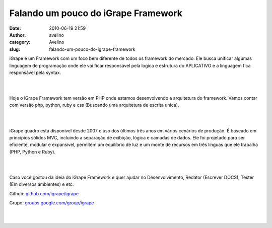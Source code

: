 Falando um pouco do iGrape Framework
####################################
:date: 2010-06-19 21:59
:author: avelino
:category: Avelino
:slug: falando-um-pouco-do-igrape-framework

.. raw:: html

   <div style="clear: right; float: right; margin-bottom: 1em; margin-left: 1em; text-align: right;">

|image0|

.. raw:: html

   </div>

iGrape é um Framework com um foco bem diferente de todos os framework do
mercado. Ele busca unificar algumas linguagem de programação onde ele
vai ficar responsável pela logica e estrutura do APLICATIVO e a
linguagem fica responsável pela syntax.

.. raw:: html

   <div>

| 
| 

.. raw:: html

   </div>

.. raw:: html

   <div>

Hoje o iGrape Framework tem versão em PHP onde estamos desenvolvendo
a arquitetura do framework. Vamos contar com versão php, python, ruby e
css (Buscando uma arquitetura de escrita unica).

.. raw:: html

   </div>

.. raw:: html

   <div>

| 
| 

.. raw:: html

   </div>

.. raw:: html

   <div>

iGrape quadro está disponível desde 2007 e uso dos últimos três anos em
vários cenários de produção. É baseado em princípios sólidos MVC,
incluindo a separação de exibição, lógica e camadas de dados. Ele foi
projetado para ser eficiente, modular e expansível, permitem um
equilíbrio de luz e um monte de recursos em três línguas que ele
trabalha (PHP, Python e Ruby).

.. raw:: html

   </div>

.. raw:: html

   <div>

| 
| 

.. raw:: html

   </div>

.. raw:: html

   <div>

Caso você gostou da ideia do iGrape Framework e quer ajudar no
Desenvolvimento, Redator (Escrever DOCS), Tester (Em diversos ambientes)
e etc:

.. raw:: html

   </div>

.. raw:: html

   <div>

Github: \ `github.com/igrape/igrape`_\ 

.. raw:: html

   </div>

.. raw:: html

   <div>

Grupo: \ `groups.google.com/group/igrape`_\ 

.. raw:: html

   </div>

.. raw:: html

   <div>

| 
| 

.. raw:: html

   </div>

.. _github.com/igrape/igrape: http://github.com/igrape/igrape
.. _groups.google.com/group/igrape: http://groups.google.com/group/igrape

.. |image0| image:: http://1.bp.blogspot.com/_ovJ6PyiUjqA/TBzvRzg0EEI/AAAAAAAAB4I/NMDMLDdJ8IY/s320/igrape_grd.jpg
